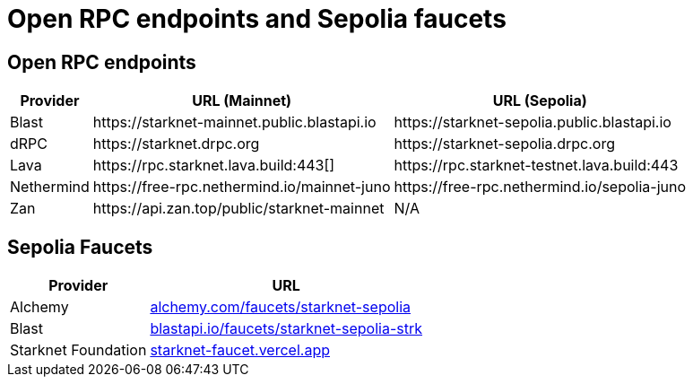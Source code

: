 = Open RPC endpoints and Sepolia faucets 

== Open RPC endpoints

[%autowidth.stretch,cols=",,",options="header"]
|===
| Provider
| URL (Mainnet)
| URL (Sepolia)

| Blast
| \https://starknet-mainnet.public.blastapi.io
| \https://starknet-sepolia.public.blastapi.io

| dRPC
| \https://starknet.drpc.org
| \https://starknet-sepolia.drpc.org

| Lava
| \https://rpc.starknet.lava.build:443[]
| \https://rpc.starknet-testnet.lava.build:443

| Nethermind
| \https://free-rpc.nethermind.io/mainnet-juno
| \https://free-rpc.nethermind.io/sepolia-juno

| Zan
| \https://api.zan.top/public/starknet-mainnet
| N/A
|===

== Sepolia Faucets
[%autowidth.stretch,cols=",",options="header"]
|===
| Provider
| URL

| Alchemy
| https://www.alchemy.com/faucets/starknet-sepolia[alchemy.com/faucets/starknet-sepolia^]

| Blast
| https://blastapi.io/faucets/starknet-sepolia-strk[blastapi.io/faucets/starknet-sepolia-strk^]

| Starknet Foundation
| https://starknet-faucet.vercel.app/[starknet-faucet.vercel.app^]
|===